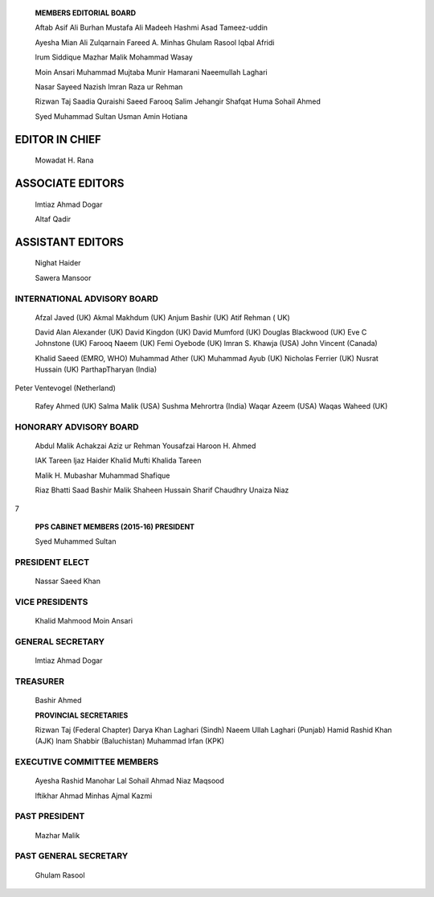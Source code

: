   .. image:: media/image1.png
      :width: 1.43559in
      :height: 0.175in

   **MEMBERS EDITORIAL BOARD**

   Aftab Asif Ali Burhan Mustafa Ali Madeeh Hashmi Asad Tameez-uddin

   Ayesha Mian Ali Zulqarnain Fareed A. Minhas Ghulam Rasool Iqbal
   Afridi

   lrum Siddique Mazhar Malik Mohammad Wasay

   Moin Ansari Muhammad Mujtaba Munir Hamarani Naeemullah Laghari

   Nasar Sayeed Nazish lmran Raza ur Rehman

   Rizwan Taj Saadia Quraishi Saeed Farooq Salim Jehangir Shafqat Huma
   Sohail Ahmed

   Syed Muhammad Sultan Usman Amin Hotiana

EDITOR IN CHIEF
===============

   Mowadat H. Rana

ASSOCIATE EDITORS
=================

   lmtiaz Ahmad Dogar

   Altaf Qadir

ASSISTANT EDITORS
=================

   Nighat Haider

   Sawera Mansoor

INTERNATIONAL ADVISORY BOARD
----------------------------

   Afzal Javed (UK) Akmal Makhdum (UK) Anjum Bashir (UK) Atif Rehman (
   UK)

   David Alan Alexander (UK) David Kingdon (UK) David Mumford (UK)
   Douglas Blackwood (UK) Eve C Johnstone (UK) Farooq Naeem (UK) Femi
   Oyebode (UK) lmran S. Khawja (USA) John Vincent (Canada)

   Khalid Saeed (EMRO, WHO) Muhammad Ather (UK) Muhammad Ayub (UK)
   Nicholas Ferrier (UK) Nusrat Hussain (UK) ParthapTharyan (India)

Peter Ventevogel (Netherland)

   Rafey Ahmed (UK) Salma Malik (USA) Sushma Mehrortra (India) Waqar
   Azeem (USA) Waqas Waheed (UK)

HONORARY ADVISORY BOARD
-----------------------

   Abdul Malik Achakzai Aziz ur Rehman Yousafzai Haroon H. Ahmed

   IAK Tareen ljaz Haider Khalid Mufti Khalida Tareen

   Malik H. Mubashar Muhammad Shafique

   Riaz Bhatti Saad Bashir Malik Shaheen Hussain Sharif Chaudhry Unaiza
   Niaz

7

   |image1|\ **PPS CABINET MEMBERS (2015-16) PRESIDENT**

   Syed Muhammed Sultan

PRESIDENT ELECT
---------------

   Nassar Saeed Khan

VICE PRESIDENTS
---------------

   Khalid Mahmood Moin Ansari

GENERAL SECRETARY
-----------------

   lmtiaz Ahmad Dogar

TREASURER
---------

   Bashir Ahmed

   **PROVINCIAL SECRETARIES**

   Rizwan Taj (Federal Chapter) Darya Khan Laghari (Sindh) Naeem Ullah
   Laghari (Punjab) Hamid Rashid Khan (AJK) lnam Shabbir (Baluchistan)
   Muhammad lrfan (KPK)

EXECUTIVE COMMITTEE MEMBERS
---------------------------

   Ayesha Rashid Manohar Lal Sohail Ahmad Niaz Maqsood

   lftikhar Ahmad Minhas Ajmal Kazmi

PAST PRESIDENT
--------------

   Mazhar Malik

PAST GENERAL SECRETARY
----------------------

   Ghulam Rasool

.. |image1| image:: media/image2.png
   :width: 1.42395in
   :height: 0.18515in
